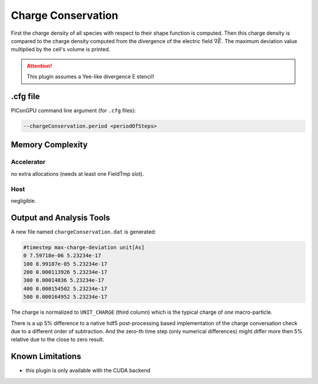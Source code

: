 .. _usage-plugins-chargeConservation:

Charge Conservation
-------------------

First the charge density of all species with respect to their shape function is computed.
Then this charge density is compared to the charge density computed from the divergence of the electric field :math:`\nabla \vec E`.
The maximum deviation value multiplied by the cell's volume is printed.

.. attention::

   This plugin assumes a Yee-like divergence E stencil!

.cfg file
^^^^^^^^^

PIConGPU command line argument (for ``.cfg`` files):

.. code:: bash

   --chargeConservation.period <periodOfSteps>

Memory Complexity
^^^^^^^^^^^^^^^^^

Accelerator
"""""""""""

no extra allocations (needs at least one FieldTmp slot).

Host
""""

negligible.

Output and Analysis Tools
^^^^^^^^^^^^^^^^^^^^^^^^^

A new file named ``chargeConservation.dat`` is generated:

.. code::

   #timestep max-charge-deviation unit[As]
   0 7.59718e-06 5.23234e-17
   100 8.99187e-05 5.23234e-17
   200 0.000113926 5.23234e-17
   300 0.00014836 5.23234e-17
   400 0.000154502 5.23234e-17
   500 0.000164952 5.23234e-17

The charge is normalized to ``UNIT_CHARGE`` (third column) which is the typical charge of *one* macro-particle.

There is a up 5% difference to a native hdf5 post-processing based implementation of the charge conversation check due to a different order of subtraction.
And the zero-th time step (only numerical differences) might differ more then 5% relative due to the close to zero result. 

Known Limitations
^^^^^^^^^^^^^^^^^

- this plugin is only available with the CUDA backend
